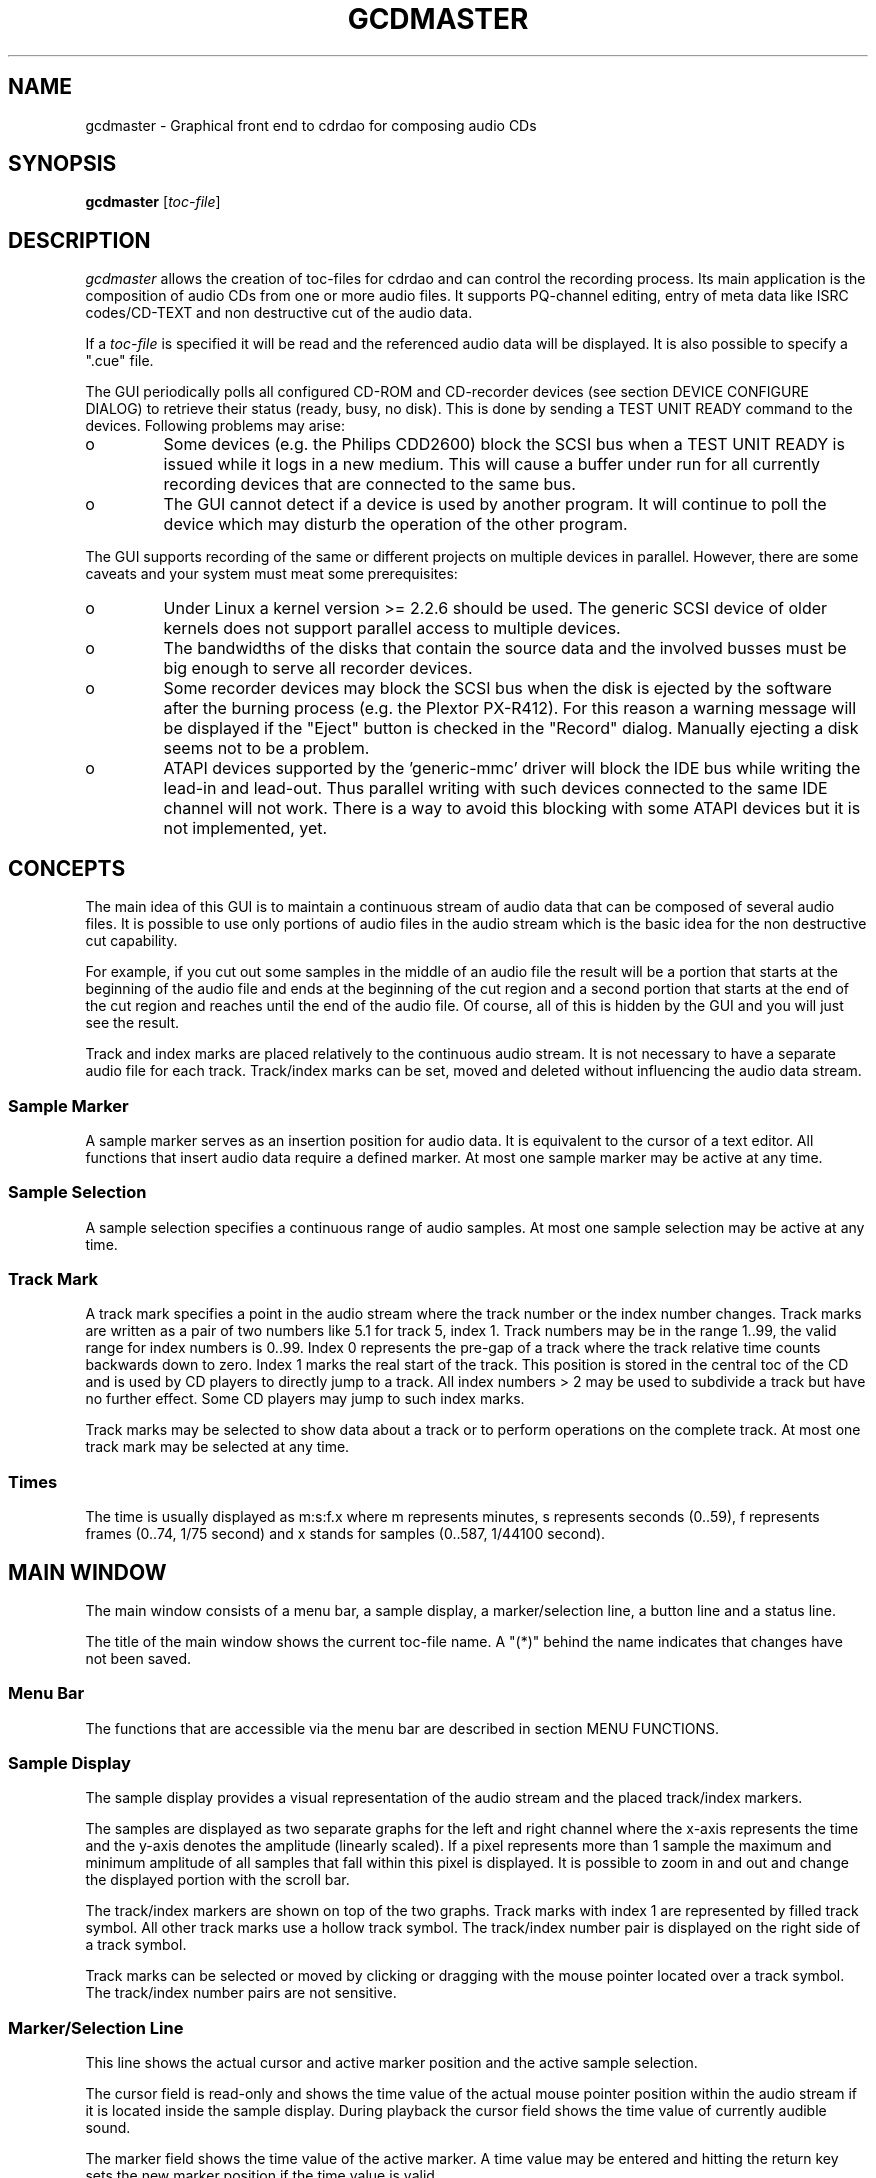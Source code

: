 .TH GCDMASTER 1X "Oct 10, 1999"
.SH NAME
gcdmaster \- Graphical front end to cdrdao for composing audio CDs
.SH SYNOPSIS
.B gcdmaster
.RI [ toc-file ]
.SH DESCRIPTION
.I gcdmaster
allows the creation of toc-files for cdrdao and can control the
recording process. Its main application is the composition of audio
CDs from one or more audio files. It supports PQ-channel editing,
entry of meta data like ISRC codes/CD-TEXT and non destructive cut of
the audio data.

If a
.I toc-file
is specified it will be read and the referenced audio data will be displayed.
It is also possible to specify a ".cue" file.

The GUI periodically polls all configured CD-ROM and CD-recorder
devices (see section DEVICE CONFIGURE DIALOG) to retrieve their status
(ready, busy, no disk). This is done by sending a TEST UNIT READY
command to the devices. Following problems may arise:
.TP
o
Some devices (e.g. the Philips CDD2600) block the SCSI bus when a TEST
UNIT READY is issued while it logs in a new medium. This will cause a
buffer under run for all currently recording devices that are
connected to the same bus.
.TP
o
The GUI cannot detect if a device is used by another program. It will
continue to poll the device which may disturb the operation of the
other program.
.PP
The GUI supports recording of the same or different projects on
multiple devices in parallel. However, there are some caveats and your
system must meat some prerequisites:
.TP
o
Under Linux a kernel version >= 2.2.6 should be used. The generic SCSI
device of older kernels does not support parallel access to multiple
devices. 
.TP
o
The bandwidths of the disks that contain the source data and the involved
busses must be big enough to serve all recorder devices.
.TP
o
Some recorder devices may block the SCSI bus when the disk is ejected
by the software after the burning process (e.g. the Plextor PX-R412). 
For this reason a warning message will be displayed if the "Eject"
button is checked in the "Record" dialog. Manually ejecting a disk
seems not to be a problem.
.TP
o
ATAPI devices supported by the 'generic-mmc' driver will block the IDE
bus while writing the lead-in and lead-out. Thus parallel writing with
such devices connected to the same IDE channel will not work. There is
a way to avoid this blocking with some ATAPI devices but it is not
implemented, yet.

.SH CONCEPTS
The main idea of this GUI is to maintain a continuous stream of audio
data that can be composed of several audio files. It is possible to
use only portions of audio files in the audio stream which is the
basic idea for the non destructive cut capability.

For example, if you cut out some samples in the middle of an audio
file the result will be a portion that starts at the beginning of the
audio file and ends at the beginning of the cut region and a second
portion that starts at the end of the cut region and reaches until the
end of the audio file. Of course, all of this is hidden by the GUI and
you will just see the result.

Track and index marks are placed relatively to the continuous audio
stream. It is not necessary to have a separate audio file for each
track. Track/index marks can be set, moved and deleted without
influencing the audio data stream.

.SS Sample Marker
A sample marker serves as an insertion position for audio data. It is
equivalent to the cursor of a text editor. All functions that insert
audio data require a defined marker. At most one sample marker may be
active at any time.

.SS Sample Selection
A sample selection specifies a continuous range of audio samples. At
most one sample selection may be active at any time.

.SS Track Mark
A track mark specifies a point in the audio stream where the track
number or the index number changes. Track marks are written as a pair
of two numbers like 5.1 for track 5, index 1. Track numbers may be in
the range 1..99, the valid range for index numbers is 0..99. Index 0
represents the pre-gap of a track where the track relative time counts
backwards down to zero. Index 1 marks the real start of the
track. This position is stored in the central toc of the CD and is
used by CD players to directly jump to a track. All index numbers > 2
may be used to subdivide a track but have no further effect. Some CD
players may jump to such index marks.

Track marks may be selected to show data about a track or to perform
operations on the complete track. At most one track mark may be
selected at any time.

.SS Times
The time is usually displayed as m:s:f.x where m represents minutes, s
represents seconds (0..59), f represents frames (0..74, 1/75 second)
and x stands for samples (0..587, 1/44100 second).

.SH MAIN WINDOW

The main window consists of a menu bar, a sample display, a
marker/selection line, a button line and a status line.

The title of the main window shows the current toc-file name. A "(*)"
behind the name indicates that changes have not been saved.

.SS Menu Bar
The functions that are accessible via the menu bar are described in
section MENU FUNCTIONS.

.SS Sample Display
The sample display provides a visual representation of the audio
stream and the placed track/index markers. 

The samples are displayed as two separate graphs for the left and
right channel where the x-axis represents the time and the y-axis
denotes the amplitude (linearly scaled). If a pixel represents more
than 1 sample the maximum and minimum amplitude of all samples that
fall within this pixel is displayed. It is possible to zoom in and out
and change the displayed portion with the scroll bar.

The track/index markers are shown on top of the two graphs. Track
marks with index 1 are represented by filled track symbol. All other
track marks use a hollow track symbol. The track/index number pair is
displayed on the right side of a track symbol.

Track marks can be selected or moved by clicking or dragging with the
mouse pointer located over a track symbol. The track/index number
pairs are not sensitive.

.SS Marker/Selection Line

This line shows the actual cursor and active marker position and the
active sample selection.

The cursor field is read-only and shows the time value of the actual mouse
pointer position within the audio stream if it is located inside the
sample display. During playback the cursor field shows the time value
of currently audible sound.

The marker field shows the time value of the active marker. A time
value may be entered and hitting the return key sets the new marker
position if the time value is valid.

The sample selection fields show the active selected sample
range. Time values may be entered and hitting the return key in one of
these fields sets the new sample selection if the time values are valid.

.SS Button Line

The zoom/select radio buttons specify the behavior when dragging with
the mouse in the sample display. If "zoom" is active the sample
display will zoom to selected sample range. If "select" is active the
active sample selection will be set to the selected sample range.

The play button will playback the currently active sample selection
via the sound card. If no sample selection is active the currently
displayed sample range will be used. While playing the current project
is set to read-only state and all operations that would modify the
project are disabled. 

.SS Status Line

The status line shows more information about the last executed action
or an error message if an action could not be executed.

.SH MENU FUNCTIONS
.SS File->New
Starts a new project. If the current work is not saved a confirmation
box will be opened.

.SS File->Open
Opens a file selector box to select a toc-file or a .cue file that
should be read. If the current work is not saved a confirmation box
will pop up.

.SS File->Save
Saves current work as a toc-file with the current file name. 

.SS File->Save As
Opens a file sector box to select a toc-file to which the current work
is saved.

.SS File->Quit
Quits gcdmaster. If the current work is not saved a confirmation box
will pop up.

.SS View->Zoom To Selection
Zooms the sample display to the currently active sample selection. If
no sample selection is active nothing will happen.

.SS View->Zoom out
Doubles the range of displayed samples.

.SS View->Fullview
Shows all samples of the audio stream in the sample display.

.SS Edit->Cut
Removes the active selected sample range from the audio stream. The
audio file on the disk will not be touched by this operation. The
sample marker will be set so that a following "Paste" operation will
revert the effect of this operation.

If no sample selection is active nothing will happen.

.SS Edit->Paste
Pastes the samples that were previously removed with "Cut" at the
current sample marker position. The sample selection is
set to the pasted samples so that a following "Cut" operation will
revert the effect of this operation.

If no sample marker is set nothing will happen.

.SS Edit->Add Track Mark
Adds a track mark with index 1 at the active sample marker
position. The position will be rounded to the next frame boundary. If the
previous or the new track would be shorter than 4 seconds no track mask is
created.

If no sample marker is active nothing will happen.

.SS Edit->Add Index Mark
Adds a track mark with index > 1 at the active sample marker
position. The position will be rounded to the next frame
boundary. Index marks cannot be created in the pre-gap area of a
track.

If no sample marker is active nothing will happen.

.SS Edit->Add Pre-Gap
Adds a track mark with index 0 (pre-gap) at the active sample marker
position. Index 0 can only be added right before a track mark with
index 1. If the length of the previous track would be shorter than 4
seconds after inserting the pre-gap this operation is not performed.

If no sample marker is active nothing will happen.

.SS Edit->Remove Track Mark
Removes selected track mark with any index. If a track mark with index
1 is removed all track marks of this track will be removed. 

If no track marker is selected nothing will happen.

.SS Tools->Disk Info
Opens the non modal "Disk Info" dialog box. See section DISK INFO
DIALOG for more details.

.SS Tools->Track Info
Opens the non modal "Track Info" dialog box. See section TRACK INFO
DIALOG for more details.

.SS Tools->Append Track
Opens a non modal file selector dialog box to select an audio file
that will be completely appended to the audio stream. A track mark
with index 1 is added at the beginning of the appended audio data.

The non modal file selector box is shared for "Tools->Append Track",
"Tools->Append File" and "Tools->Insert File".

.SS Tools->Append File
Opens a non modal file selector dialog box to select an audio file
that will be completely appended to the audio stream.

The non modal file selector box is shared for "Tools->Append Track",
"Tools->Append File" and "Tools->Insert File".

.SS Tools->Insert File
Opens a non modal file selector dialog box to select an audio file
that will be completely inserted in the audio stream at the active
marker position. If no sample marker is active nothing will happen.

The non modal file selector box is shared for "Tools->Append Track",
"Tools->Append File" and "Tools->Insert File".

.SS Tools->Append Silence
Opens a non modal dialog box that can be used to append silence to the
audio stream.

The non model dialog box is shared for "Tools->Append Silence" and
"Tools->Insert Silence".

.SS Tools->Insert Silence
Opens a non modal dialog box that can be used to insert silence in the
audio stream at the active marker position. If no sample marker is
active nothing will happen.

The non model dialog box is shared for "Tools->Append Silence" and
"Tools->Insert Silence".

.SS Settings->Devices
Opens the non modal "Configure Devices" dialog box. See section DEVICE
CONFIGURE DIALOG for more details.

.SS Actions->Record
Opens the non modal "Record" dialog box. See section RECORD DIALOG for
more details.

.SH DISK INFO DIALOG (Tools->Disk Info)
This non modal dialog shows summary information about the whole
project and allows editing of meta data that is valid for the complete
disk.

The "Apply" button must be used to make changes permanent. If the
summary information changes before the "Apply" button was hit,
e.g. by adding a new track, all changes will be lost. 

The "Cancel" button withdraws all changes and closes the dialog box.

.SS Summary Frame
Shows the total number of tracks, i.e. number of track marks with
index 1, and the total length of the audio stream.

.SS Sub-Channel Frame
Allows entry and editing of data that is written to the sub-channels
of a disk. The scope of this data covers the whole disk.

The "Toc Type" option menu can be used to select the type of the table
of contents that will be written to the disk. Currently, for projects
that are solely created with this GUI only the type "CD-DA" or
"CD-ROM-XA" makes sense. If you read a toc-file that contains data
track specifications another type may be displayed.

The "UPC/EAN" edit field sets the catalog number of the disk. Exactly
13 digits must be entered to set the catalog number. To clear the
catalog number the edit field must be completely cleared.

.SS CD-TEXT Frame

CD-TEXT data can be specified for up to 8 different languages. Each language
is reference by a language number 0..7. The first language should have
language number 0. Language numbers should be used continuously.

The actual language for a language number is specified with the
"Language" option menu: The option "Unknown" is shown for an unknown
language code (e.g. if the toc-file was edited manually). It is not
possible to select this option. Option "Undefined" means that no
language was assigned for this language number. It is possible to
enter CD-TEXT data and the entered data will be saved to the toc-file
but it will not be recorded to a CD-R/CD-RW. The remaining options
select the desired language. Each language can be assigned only to one
language number.

The remaining CD-TEXT fields contain ASCII data. It is not necessary
to use them all but at least "Title" and "Performer" should be filled.

.SH TRACK INFO DIALOG (Tools->Track Info)
This non modal dialog shows information about a selected track and
allows editing of track specific meta data. If no track mark is
selected all fields will be cleared and set insensitive.

The "Apply" button must be used to make changes permanent. If the
track information changes, e.g. by adding a index mark, or another
track mark is selected before the "Apply" button was hit all changes
will be lost.

The "Cancel" button withdraws all changes and closes the dialog box.

.SS Summary Frame
Shows the length of the pre-gap (0 if no pre-gap is defined), the
absolute start and end time, the track length excluding the pre-gap
length and the number of index marks > 1.

.SS Sub-Channel Frame
Allows editing of all data that is written to the Q sub-channels of
the track:

.TP
Copy:
Digital copy permitted when selected.

.TP
Pre Emphasis:
Audio data of track has pre emphasis when selected.

.TP
Two/Four Channel Audio: 
Select "Four Channel Audio" if the audio data encodes more than two
channels. Of course, only two real channels will be recorded on a
CD-R/CD-RW in any case.

.TP
ISRC:
Allows to edit the ISRC code of the track. The first fields
holds the country code; it will only accept capital letters. The
second field holds the owner code, capital letters and digits are
allowed. The remaining fields holds the year and a serial number and
will only accept digits. All fields must be filled to set the ISRC
code and all fields must be cleared to remove it.

.SS CD-TEXT Frame
Allows to enter and edit the CD-TEXT data of each language number for
this track. All fields are optional but at least "Title" and
"Performer" should be filled.

.SH DEVICE CONFIGURE DIALOG (Settings->Devices)
This non modal dialog shows the settings of all attached SCSI or ATAPI
devices that identify themselves as CD-ROM or WORM device.

All device settings that differ from the default settings will be
permanently stored in the
.I $HOME/.gnome/GnomeCDMaster
configuration file.

The "Apply" button must be used to make all changes permanent. The
"Reset" button reverts all changes since the last apply or the dialog
box was opened. The "Cancel" button withdraws all changes and closes
the dialog box.

.SS Devices Frame
The browser shows the SCSI address (bus,id,lun) and the vendor/model
string of all available devices. If devices are not automatically
detected it is possible to add devices manually to the browser (see
"Add Device" Frame).

The "Status" column shows the actual device status:

.TP
Ready:
Device has a disk loaded and is ready for an action.
.TP
Busy:
Device is active with an unspecified action.
.TP
Recording:
Device is recording.
.TP
No disk:
Device has no disk loaded.
.TP
Not available:
Device cannot be accessed.
.PP
The "Rescan" button can be used to start the automatic drive
detection process. All changes will be lost and the newly detected
devices take immediate effect without hitting "Apply".

The "Delete" button removes the selected device. The change takes
immediate effect and all other changes will be lost.

.SS Device Settings Frame
This frame allows to edit the settings of the currently selected
device.

.TP
Device Type:
This option menu defines the device type which is used
to control which actions can be performed with this device: CD-ROM:
read only device, CD-R: CD-R recorder device, CD-RW: CD-RW/CD-R
recorder device.

.TP
Driver:
Option menu to select the driver that is used to access the
device. If the device is known by the internal device database the
correct driver is selected automatically. Otherwise "Undefined" will
be shown and a suitable driver must be selected before any action can
be performed with this device.

.TP
Driver Options:
Enter special driver options here. The available
options are described in the README (the documentation will be
moved to this place soon). If the device is known by the internal
device database the correct option flags are selected automatically.

.TP
Device Node:
This field is only required for operating systems that
cannot access a SCSI device by the bus,id,lun triple. In this case the
device node that must be used to access the device should be entered
here.

.SS Add Device Frame
This frame can be used to manually add a device. The bus,id,lun triple
of the device and the vendor/product string must be specified before
the "Add" button has an effect. It is not possible to overwrite an
existing device with the same bus,id,lun triple. Use the "Delete"
button of the "Devices" frame first in this case.

.SH RECORD DIALOG (Actions->Record)
This non modal dialog can be used to record the actual project on a
CD-R/CD-RW. It is possible to record the actual project on multiple
recorders simultaneously. 

The "Start" button will start recording processes on all devices that
are selected in the "Available Recorder Devices" browser. For this
purpose the
.I cdrdao
executable will be called and should be available in your PATH.
For each selected device a non modal progress dialog will be opened.

After the recording is started on all selected devices it is possible
to load another toc-file or continue editing the existing project. It
is also safely possible to quit the GUI. The recording will continue
in background but you will have no feedback about the progress.

The "Cancel" button will close the dialog box.

.SS Available Recorder Devices Frame
The browser shows all devices with device type CD-R or CD-RW. Only
devices with "Ready" status are selectable.

.SS Record Options Frame
.TP
Simulate/Write:
Selects between simulated or real writing process.

.TP
Close Disk:
If selected disk will not be appendable. Otherwise the
recorded session is kept open.

Note: The drivers 'generic-mmc-raw',
'sony-cdu920' and 'yamaha-cdr10x' cannot keep the recorded session open.

.TP
Eject:
If selected the disk will be ejected after a successful
writing process.

Warning: This may cause buffer under runs with certain device
combinations if multiple devices are recording.

.TP
Recording Speed:
May be used to set an upper limit for the used
recording speed. If a recorder device does not support the speed the
next lower possible speed is used.

.TP
Reload:
If selected the disk will be automatically reloaded if it
appears to be not empty or not appendable. This is required after a
simulation run for some devices (e.g. the Philips CDD2x00 recorder
familiy).

Warning: This may cause buffer under runs with
certain device combinations if multiple devices are recording.

.SH FILES
.TP
cdrdao:
executed for recording
.TP
$HOME/.gnome/GnomeCDMaster:
stores settings permanently

.SH AUTHOR
Andreas Mueller mueller@daneb.ping.de
.SH SEE ALSO
.BR cdrdao "(1), "cdda2wav "(1), "cdparanoia "(1)"
